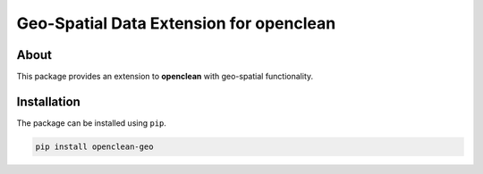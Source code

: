 ========================================
Geo-Spatial Data Extension for openclean
========================================

.. image:: https://img.shields.io/pypi/pyversions/openclean-geo.svg
    :target: https://pypi.org/pypi/openclean-geo

.. image:: https://badge.fury.io/py/openclean-geo.svg
    :target: https://badge.fury.io/py/openclean-geo

.. image:: https://img.shields.io/badge/License-BSD-green.svg
    :target: https://github.com/VIDA-NYU/openclean-geo/blob/master/LICENSE

.. image:: https://github.com/VIDA-NYU/openclean-geo/workflows/build/badge.svg
    :target: https://github.com/VIDA-NYU/openclean-geo/actions?query=workflow%3A%22build%22

.. image:: https://readthedocs.org/projects/openclean/badge/?version=latest
    :target: https://openclean.readthedocs.io/?badge=latest
    :alt: Documentation Status

.. image:: https://codecov.io/gh/VIDA-NYU/openclean-geo/branch/master/graph/badge.svg?token=5TG0P12FO5
    :target: https://codecov.io/gh/VIDA-NYU/openclean-geo


.. figure:: https://github.com/VIDA-NYU/openclean-geo/blob/master/docs/graphics/logo.png
    :align: center
    :alt: openclean Logo


About
=====

This package provides an extension to **openclean** with geo-spatial functionality.


Installation
============

The package can be installed using ``pip``.

.. code-block:: bash

    pip install openclean-geo
